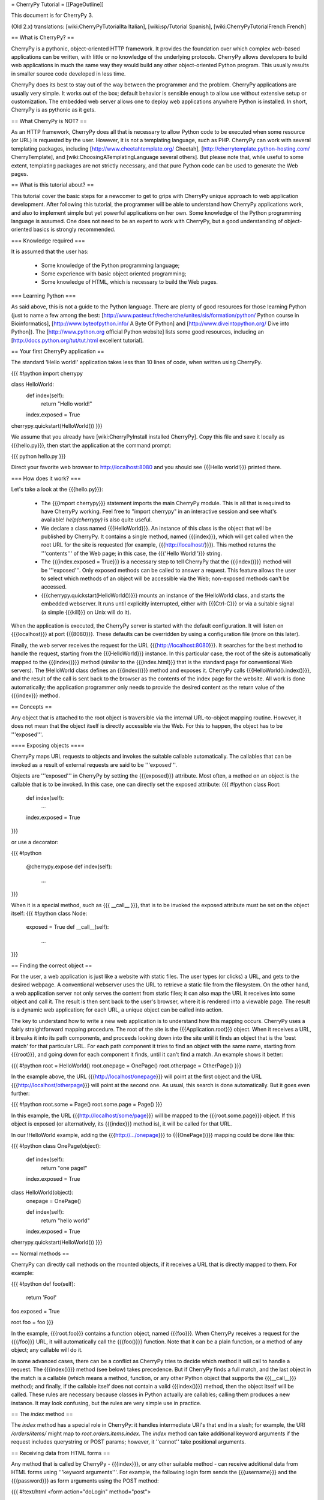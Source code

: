 = CherryPy Tutorial =
[[PageOutline]]

This document is for CherryPy 3.

(Old 2.x) translations: [wiki:CherryPyTutorialIta Italian], [wiki:sp/Tutorial Spanish], [wiki:CherryPyTutorialFrench French]

== What is CherryPy? ==

CherryPy is a pythonic, object-oriented HTTP framework. It provides the foundation over which complex web-based applications can be written, with little or no knowledge of the underlying protocols. CherryPy allows developers to build web applications in much the same way they would build any other object-oriented Python program. This usually results in smaller source code developed in less time.

CherryPy does its best to stay out of the way between the programmer and the problem. CherryPy applications are usually very simple. It works out of the box; default behavior is sensible enough to allow use without extensive setup or customization. The embedded web server allows one to deploy web applications anywhere Python is installed. In short, CherryPy is as pythonic as it gets. 

== What CherryPy is NOT? ==

As an HTTP framework, CherryPy does all that is necessary to allow Python code to be executed when some resource (or URL) is requested by the user. However, it is not a templating language, such as PHP. CherryPy can work with several templating packages, including [http://www.cheetahtemplate.org/ Cheetah], [http://cherrytemplate.python-hosting.com/ CherryTemplate], and [wiki:ChoosingATemplatingLanguage several others]. But please note that, while useful to some extent, templating packages are not strictly necessary, and that pure Python code can be used to generate the Web pages.


== What is this tutorial about? ==

This tutorial cover the basic steps for a newcomer to get to grips with CherryPy unique approach to web application development. After following this tutorial, the programmer will be able to understand how CherryPy applications work, and also to implement simple but yet powerful applications on her own. Some knowledge of the Python programming language is assumed. One does not need to be an expert to work with CherryPy, but a good understanding of object-oriented basics is strongly recommended. 

=== Knowledge required ===

It is assumed that the user has:

 * Some knowledge of the Python programming language;
 * Some experience with basic object oriented programming;
 * Some knowledge of HTML, which is necessary to build the Web pages.

=== Learning Python ===

As said above, this is not a guide to the Python language. There are plenty of good resources for those learning Python (just to name a few among the best:  [http://www.pasteur.fr/recherche/unites/sis/formation/python/ Python course in Bioinformatics], [http://www.byteofpython.info/ A Byte Of Python] and [http://www.diveintopython.org/ Dive into Python]). The [http://www.python.org official Python website] lists some good resources, including an [http://docs.python.org/tut/tut.html excellent tutorial].

== Your first CherryPy application ==

The standard 'Hello world!' application takes less than 10 lines of code, when written using CherryPy. 

{{{
#!python
import cherrypy

class HelloWorld:
    def index(self):
        return "Hello world!"
    index.exposed = True

cherrypy.quickstart(HelloWorld())
}}}

We assume that you already have [wiki:CherryPyInstall installed CherryPy]. Copy this file and save it locally as {{{hello.py}}}, then start the application at the command prompt:

{{{
python hello.py
}}}

Direct your favorite web browser to http://localhost:8080 and you should see {{{Hello world!}}} printed there.

=== How does it work? ===

Let's take a look at the {{{hello.py}}}:

 * The {{{import cherrypy}}} statement imports the main CherryPy module. This is all that is required to have CherryPy working. Feel free to "import cherrypy" in an interactive session and see what's available! `help(cherrypy)` is also quite useful.
 * We declare a class named {{{HelloWorld}}}. An instance of this class is the object that will be published by CherryPy. It contains a single method, named {{{index}}}, which will get called when the root URL for the site is requested (for example, {{{http://localhost/}}}). This method returns the '''contents''' of the Web page; in this case, the {{{'Hello World!'}}} string.
 * The {{{index.exposed = True}}} is a necessary step to tell CherryPy that the {{{index()}}} method will be '''exposed'''. Only exposed methods can be called to answer a request. This feature allows the user to select which methods of an object will be accessible via the Web; non-exposed methods can't be accessed.
 * {{{cherrypy.quickstart(HelloWorld())}}} mounts an instance of the !HelloWorld class, and starts the embedded webserver. It runs until explicitly interrupted, either with {{{Ctrl-C}}} or via a suitable signal (a simple {{{kill}}} on Unix will do it).

When the application is executed, the CherryPy server is started with the default configuration. It will listen on {{{localhost}}} at port {{{8080}}}. These defaults can be overridden by using a configuration file (more on this later).

Finally, the web server receives the request for the URL {{{http://localhost:8080}}}. It searches for the best method to handle the request, starting from the {{{HelloWorld}}} instance. In this particular case, the root of the site is automatically mapped to the {{{index()}}} method (similar to the {{{index.html}}} that is the standard page for conventional Web servers). The !HelloWorld class defines an {{{index()}}} method and exposes it. CherryPy calls {{{HelloWorld().index()}}}, and the result of the call is sent back to the browser as the contents of the index page for the website. All work is done automatically; the application programmer only needs to provide the desired content as the return value of the {{{index}}} method.

== Concepts ==

Any object that is attached to the root object is traversible via the internal URL-to-object mapping routine. However, it does not mean that the object itself is directly accessible via the Web. For this to happen, the object has to be '''exposed'''.

==== Exposing objects ====

CherryPy maps URL requests to objects and invokes the suitable callable automatically. The callables that can be invoked as a result of external requests are said to be '''exposed'''.

Objects are '''exposed''' in CherryPy by setting the {{{exposed}}} attribute. Most often, a method on an object is the callable that is to be invoked.  In this case, one can directly set the exposed attribute:
{{{
#!python
class Root:
    def index(self):
        ...
    index.exposed = True
}}}

or use a decorator:

{{{
#!python
    @cherrypy.expose
    def index(self):
        ...
}}}


When it is a special method, such as {{{ __call__ }}}, that is to be invoked the exposed attribute must be set on the object itself: 
{{{
#!python
class Node:
    exposed = True
    def __call__(self):
        ...
}}}

== Finding the correct object ==

For the user, a web application is just like a website with static files. The user types (or clicks) a URL, and gets to the desired webpage. A conventional webserver uses the URL to retrieve a static file from the filesystem. On the other hand, a web application server not only serves the content from static files; it can also map the URL it receives into some object and call it. The result is then sent back to the user's browser, where it is rendered into a viewable page. The result is a dynamic web application; for each URL, a unique object can be called into action.

The key to understand how to write a new web application is to understand how this mapping occurs. CherryPy uses a fairly straightforward mapping procedure. The root of the site is the {{{Application.root}}} object. When it receives a URL, it breaks it into its path components, and proceeds looking down into the site until it finds an object that is the 'best match' for that particular URL. For each path component it tries to find an object with the same name, starting from {{{root}}}, and going down for each component it finds, until it can't find a match. An example shows it better:

{{{
#!python
root = HelloWorld()
root.onepage = OnePage()
root.otherpage = OtherPage()
}}}

In the example above, the URL {{{http://localhost/onepage}}} will point at the first object and the URL {{{http://localhost/otherpage}}} will point at the second one. As usual, this search is done automatically. But it goes even further:

{{{
#!python
root.some = Page()
root.some.page = Page()
}}}

In this example, the URL {{{http://localhost/some/page}}} will be mapped to the {{{root.some.page}}} object. If this object is exposed (or alternatively, its {{{index}}} method is), it will be called for that URL.

In our !HelloWorld example, adding the {{{http://.../onepage}}} to {{{OnePage()}}} mapping could be done like this:

{{{
#!python
class OnePage(object):
    def index(self):
        return "one page!"
    index.exposed = True
 
class HelloWorld(object):
    onepage = OnePage()
 
    def index(self):
        return "hello world"
    index.exposed = True
 
cherrypy.quickstart(HelloWorld())
}}}

== Normal methods ==

CherryPy can directly call methods on the mounted objects, if it receives a URL that is directly mapped to them. For example:

{{{
#!python
def foo(self):
    return 'Foo!'
foo.exposed = True

root.foo = foo
}}}

In the example, {{{root.foo}}} contains a function object, named {{{foo}}}. When CherryPy receives a request for the {{{/foo}}} URL, it will automatically call the {{{foo()}}} function. Note that it can be a plain function, or a method of any object; any callable will do it.

In some advanced cases, there can be a conflict as CherryPy tries to decide which method it will call to handle a request. The {{{index()}}} method (see below) takes precedence. But if CherryPy finds a full match, and the last object in the match is a callable (which means a method, function, or any other Python object that supports the {{{__call__}}} method); and finally, if the callable itself does not contain a valid {{{index()}}} method, then the object itself will be called. These rules are necessary because classes in Python actually are callables; calling them produces a new instance. It may look confusing, but the rules are very simple use in practice.

== The `index` method ==

The `index` method has a special role in CherryPy: it handles intermediate URI's that end in a slash; for example, the URI `/orders/items/` might map to `root.orders.items.index`. The `index` method can take additional keyword arguments if the request includes querystring or POST params; however, it ''cannot'' take positional arguments.

== Receiving data from HTML forms ==

Any method that is called by CherryPy - {{{index}}}, or any other suitable method - can receive additional data from HTML forms using '''keyword arguments'''. For example, the following login form sends the {{{username}}} and the {{{password}}} as form arguments using the POST method:

{{{
#!text/html
<form action="doLogin" method="post">
    <p>Username</p>
    <input type="text" name="username" value="" 
        size="15" maxlength="40"/>
    <p>Password</p>
    <input type="password" name="password" value="" 
        size="10" maxlength="40"/>
    <p><input type="submit" value="Login"/></p>
    <p><input type="reset" value="Clear"/></p>
</form>
}}}

The following code can be used to handle this URL:

{{{
#!python
class Root:
    def doLogin(self, username=None, password=None):
        # check the username & password
        ...
    doLogin.exposed = True
}}}

Both arguments have to be declared as '''keyword arguments'''. The default value can be used either to provide a suitable default value for optional arguments, or to provide means for the application to detect if some values were missing from the request.

CherryPy supports both the GET and POST method for HTML forms. Arguments are passed the same way, regardless of the original method used by the browser to send data to the web server.

== Partial matches and the default method ==

Partial matches can happen when a URL contains components that do not map to the object tree. This can happen for a number of reasons. For example, it may be an error; the user just typed the wrong URL. But it also can mean that the URL contains extra arguments.

When a partial match happens, CherryPy calls a {{{default}}} method. The {{{default}}} method is similar to the {{{index}}} method; however, it is only called as a last resort method, and it's recommended for two applications:

 * Error handling, to be called when the user types the wrong URL;
 * Support for positional arguments (since CherryPy 2.2, positional arguments can be used with all methods except index).

For example, assume that you have a blog-like application written in CherryPy that takes the year, month and day as part of the URL {{{http://localhost/blog/2005/01/17}}}. This URL can be handled by the following code:

{{{
#!python
class Blog:
    def default(self, year, month, day):
        ...
    default.exposed = True
...
root.blog = Blog()
}}}

So the URL above will be mapped as a call to:

{{{
#!python
root.blog.default('2005', '1', '17')
}}}

In this case, there is a partial match up to the {{{blog}}} component. The rest of the URL can't be found in the mounted object tree. In this case, the {{{default()}}} method will be called, and the positional parameters will receive the remaining path components as arguments. The values are passed as strings; in the above mentioned example, the arguments would still need to be converted back into numbers, but the idea is correctly presented.

== The CherryPy configuration file ==

CherryPy uses a simple [wiki:ConfigAPI configuration file] format to customize some aspects of its behavior. There are actually two (or more) files, one for the global "site" and one for each "application"; but if you only have one app you can put them both in the same file. The configuration files can be edited with any conventional text editor, and can be used even by non-technical users for some simple customization tasks. For example:

{{{
[global]
server.socket_port = 8000
server.thread_pool = 10
tools.sessions.on = True
tools.staticdir.root = "/home/site"

[/static]
tools.staticdir.on = True
tools.staticdir.dir = "static"
}}}

Many of the values are self explanatory (for example, {{{server.socket_port}}}, which allows changing the default port at which CherryPy listens); others need a better understanding of CherryPy internals. 

 * The {{{server.thread_pool}}} option determines how many threads CherryPy starts to serve requests.
 * The {{{tools.sessions.on}}} statement enables the session functionality. Sessions are necessary to implement complex Web applications, with user identification, for example.
 * The {{{[/static]}}} statement specifies that static content from /home/site/static/* is served as /static/*
 * The {{{tools.staticdir.root}}} statement specifies the directory from which the static files are served. See StaticContent.

If you're using quickstart, you can pass a single configuration filename (or dict) containing both site and app config to {{{cherrypy.quickstart(Root(), '/', filename_or_dict)}}}. Otherwise, you need to register global site config as {{{cherrypy.config.update(filename_or_dict)}}} and app config in {{{cherrypy.tree.mount(Root(), '/', filename_or_dict)}}}. See the [wiki:ConfigAPI config docs] for more information.

== The cherrypy structure ==

Most of the features of CherryPy are available through the {{{cherrypy}}} module. It contains several members:

 * {{{cherrypy.engine}}} contains the API to control the CherryPy engine.
 * {{{cherrypy.server}}} contains the API to control the HTTP server.
 * [wiki:RequestObject cherrypy.request] contains the all the information that comes with the HTTP request, after it is parsed and analyzed by CherryPy.
 * {{{cherrypy.request.headers}}} contains a mapping with the header options that were sent as part of the request.
 * {{{cherrypy.session}}} is a special mapping that is automatically generated and encoded by CherryPy; it can be used to store session-data in a persistent cookie. For it to work you have to enable the session functionality by setting 'tools.session.on' to True in your config. 
 * [wiki:ResponseObject cherrypy.response] contains the data that is used to build the HTTP response. 
 * {{{cherrypy.response.headers}}} contains a mapping with the header options that will be returned by the server, before the contents get sent.
 * {{{cherrypy.response.body}}} contains the actual contents of the webpage that will be sent as a response.

== Tools ==

CherryPy core is extremely light and clean. It contains only the necessary features to support the HTTP protocol and to call the correct object for each request. Additional features can be added to it using '''modular tools'''.

A tool is an object that has a chance to work on a request as it goes through the usual CherryPy processing chain. Several tools are provided as part of the standard CherryPy library, available in {{{cherrypy.tools}}}. Some examples are:

 * tools.decode: automatically handles Unicode data on the request, converting the raw strings that are sent by the browser into native Python strings.
 * tools.encode: automatically converts the response from the native Python Unicode string format to some suitable encoding (Latin-1 or UTF-8, for example).
 * tools.gzip: Compresses the contents on the fly, using the {{{gzip}}} format. Saves bandwidth.
 * tools.xmlrpc: Implements a special XML-RPC adaptation layer over the standard CherryPy. It takes care of translating the data on request and response (a process called 'marshalling').

Tools provide a lot of flexibility. Different tools can be applied to different parts of the site, and the order of tools can be changed. The user can write custom tools for special applications, changing the behavior of CherryPy without the need to change its internals.

The tools for any part of the site are usually enabled in the configuration file:

{{{
[/]
tools.encode.on = True
tools.gzip.on = True
}}}

In this case, the application can use Unicode strings for the contents it generates; translation to {{{utf8}}} will be done automatically via the encoding tool. Also, all the content will be automatically compressed with gzip, saving bandwidth.

= Conclusion =

This tutorial only covers the basic features of CherryPy, but it tries to present them in a way that makes it easier for the user to discover how to use them. The CherryPy distribution comes with several good tutorials; however, the best way to master CherryPy is to use it to write your own Web applications. The embedded web server makes it easy for anyone not only to try, but also to deploy local applications, or even small Internet-enabled web sites. Try it, and let us know what you did with it!

{{{
#!html
<h2 class='compatibility'>Older versions</h2>
}}}

||   || replace this  || with this ||
||2.2||cherrypy.quickstart(HelloWorld())||cherrypy.root = HelloWorld()[[br]]cherrypy.server.start()||
||   ||tools.sessions ||session_filter||
||   ||tools.staticdir||static_filter ||
||2.1||simple_cookie  ||simpleCookie  ||
||   ||socket_port    ||socketPort    ||
||   ||thread_pool    ||threadPool    ||
||   ||session_filter ||sessionFilter ||
||   ||static_filter  ||staticFilter  ||
||   ||headers        ||headerMap     ||
||2.0||import cherrypy||from cherrypy import cpg as cherrypy||
